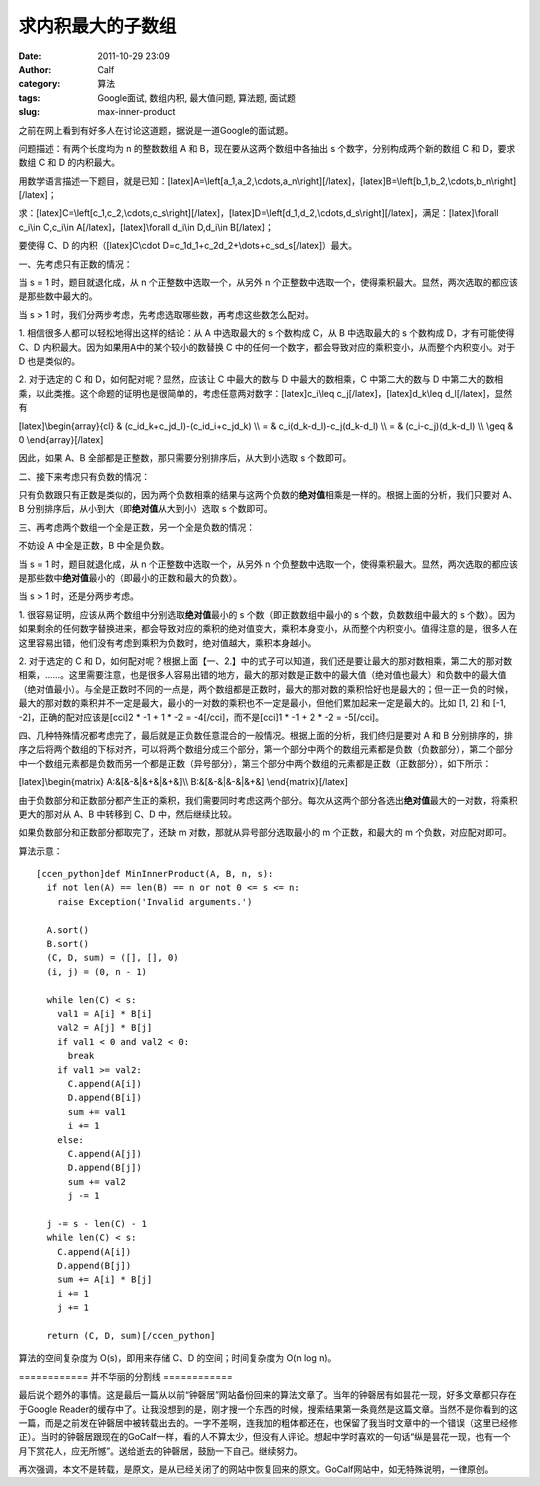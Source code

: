 求内积最大的子数组
#########
:date: 2011-10-29 23:09
:author: Calf
:category: 算法
:tags: Google面试, 数组内积, 最大值问题, 算法题, 面试题
:slug: max-inner-product

之前在网上看到有好多人在讨论这道题，据说是一道Google的面试题。

问题描述：有两个长度均为 n 的整数数组 A 和 B，现在要从这两个数组中各抽出
s 个数字，分别构成两个新的数组 C 和 D，要求数组 C 和 D 的内积最大。

用数学语言描述一下题目，就是已知：[latex]A=\\left[a\_1,a\_2,\\cdots,a\_n\\right][/latex]，[latex]B=\\left[b\_1,b\_2,\\cdots,b\_n\\right][/latex]；

求：[latex]C=\\left[c\_1,c\_2,\\cdots,c\_s\\right][/latex]，[latex]D=\\left[d\_1,d\_2,\\cdots,d\_s\\right][/latex]，满足：[latex]\\forall
c\_i\\in C,c\_i\\in A[/latex]，[latex]\\forall d\_i\\in D,d\_i\\in
B[/latex]；

要使得 C、D 的内积（[latex]C\\cdot
D=c\_1d\_1+c\_2d\_2+\\dots+c\_sd\_s[/latex]）最大。

一、先考虑只有正数的情况：

当 s = 1 时，题目就退化成，从 n 个正整数中选取一个，从另外 n
个正整数中选取一个，使得乘积最大。显然，两次选取的都应该是那些数中最大的。

当 s > 1 时，我们分两步考虑，先考虑选取哪些数，再考虑这些数怎么配对。

1. 相信很多人都可以轻松地得出这样的结论：从 A 中选取最大的 s 个数构成
C，从 B 中选取最大的 s 个数构成 D，才有可能使得 C、D
内积最大。因为如果用A中的某个较小的数替换 C
中的任何一个数字，都会导致对应的乘积变小，从而整个内积变小。对于 D
也是类似的。

2. 对于选定的 C 和 D，如何配对呢？显然，应该让 C 中最大的数与 D
中最大的数相乘，C 中第二大的数与 D
中第二大的数相乘，以此类推。这个命题的证明也是很简单的，考虑任意两对数字：[latex]c\_i\\leq
c\_j[/latex]，[latex]d\_k\\leq d\_l[/latex]，显然有

[latex]\\begin{array}{cl} & (c\_id\_k+c\_jd\_l)-(c\_id\_i+c\_jd\_k) \\\\
= & c\_i(d\_k-d\_l)-c\_j(d\_k-d\_l) \\\\ = & (c\_i-c\_j)(d\_k-d\_l) \\\\
\\geq & 0 \\end{array}[/latex]

因此，如果 A、B 全部都是正整数，那只需要分别排序后，从大到小选取 s
个数即可。

二、接下来考虑只有负数的情况：

只有负数跟只有正数是类似的，因为两个负数相乘的结果与这两个负数的\ **绝对值**\ 相乘是一样的。根据上面的分析，我们只要对
A、B 分别排序后，从小到大（即\ **绝对值**\ 从大到小）选取 s 个数即可。

三、再考虑两个数组一个全是正数，另一个全是负数的情况：

不妨设 A 中全是正数，B 中全是负数。

当 s = 1 时，题目就退化成，从 n 个正整数中选取一个，从另外 n
个负整数中选取一个，使得乘积最大。显然，两次选取的都应该是那些数中\ **绝对值**\ 最小的（即最小的正数和最大的负数）。

当 s > 1 时，还是分两步考虑。

1. 很容易证明，应该从两个数组中分别选取\ **绝对值**\ 最小的 s
个数（即正数数组中最小的 s 个数，负数数组中最大的 s
个数）。因为如果剩余的任何数字替换进来，都会导致对应的乘积的绝对值变大，乘积本身变小，从而整个内积变小。值得注意的是，很多人在这里容易出错，他们没有考虑到乘积为负数时，绝对值越大，乘积本身越小。

2. 对于选定的 C 和
D，如何配对呢？根据上面【一、2.】中的式子可以知道，我们还是要让最大的那对数相乘，第二大的那对数相乘，……。这里需要注意，也是很多人容易出错的地方，最大的那对数是正数中的最大值（绝对值也最大）和负数中的最大值（绝对值最小）。与全是正数时不同的一点是，两个数组都是正数时，最大的那对数的乘积恰好也是最大的；但一正一负的时候，最大的那对数的乘积并不一定是最大，最小的一对数的乘积也不一定是最小，但他们累加起来一定是最大的。比如
[1, 2] 和 [-1, -2]，正确的配对应该是[cci]2 \* -1 + 1 \* -2 =
-4[/cci]，而不是[cci]1 \* -1 + 2 \* -2 = -5[/cci]。

四、几种特殊情况都考虑完了，最后就是正负数任意混合的一般情况。根据上面的分析，我们终归是要对
A 和 B
分别排序的，排序之后将两个数组的下标对齐，可以将两个数组分成三个部分，第一个部分中两个的数组元素都是负数（负数部分），第二个部分中一个数组元素都是负数而另一个都是正数（异号部分），第三个部分中两个数组的元素都是正数（正数部分），如下所示：

[latex]\\begin{matrix} A:&[&-&\|&+&\|&+&]\\\\ B:&[&-&\|&-&\|&+&]
\\end{matrix}[/latex]

由于负数部分和正数部分都产生正的乘积，我们需要同时考虑这两个部分。每次从这两个部分各选出\ **绝对值**\ 最大的一对数，将乘积更大的那对从
A、B 中转移到 C、D 中，然后继续比较。

如果负数部分和正数部分都取完了，还缺 m 对数，那就从异号部分选取最小的 m
个正数，和最大的 m 个负数，对应配对即可。

算法示意：

::

    [ccen_python]def MinInnerProduct(A, B, n, s):
      if not len(A) == len(B) == n or not 0 <= s <= n:
        raise Exception('Invalid arguments.')

      A.sort()
      B.sort()
      (C, D, sum) = ([], [], 0)
      (i, j) = (0, n - 1)

      while len(C) < s:
        val1 = A[i] * B[i]
        val2 = A[j] * B[j]
        if val1 < 0 and val2 < 0:
          break
        if val1 >= val2:
          C.append(A[i])
          D.append(B[i])
          sum += val1
          i += 1
        else:
          C.append(A[j])
          D.append(B[j])
          sum += val2
          j -= 1

      j -= s - len(C) - 1
      while len(C) < s:
        C.append(A[i])
        D.append(B[j])
        sum += A[i] * B[j]
        i += 1
        j += 1

      return (C, D, sum)[/ccen_python]

算法的空间复杂度为 O(s)，即用来存储 C、D 的空间；时间复杂度为 O(n log
n)。

============ 并不华丽的分割线 ============

最后说个题外的事情。这是最后一篇从以前“钟磬居”网站备份回来的算法文章了。当年的钟磬居有如昙花一现，好多文章都只存在于Google
Reader的缓存中了。让我没想到的是，刚才搜一个东西的时候，搜索结果第一条竟然是这篇文章。当然不是你看到的这一篇，而是之前发在钟磬居中被转载出去的。一字不差啊，连我加的粗体都还在，也保留了我当时文章中的一个错误（这里已经修正）。当时的钟磬居跟现在的GoCalf一样，看的人不算太少，但没有人评论。想起中学时喜欢的一句话“纵是昙花一现，也有一个月下赏花人，应无所憾”。送给逝去的钟磬居，鼓励一下自己。继续努力。

再次强调，本文不是转载，是原文，是从已经关闭了的网站中恢复回来的原文。GoCalf网站中，如无特殊说明，一律原创。
